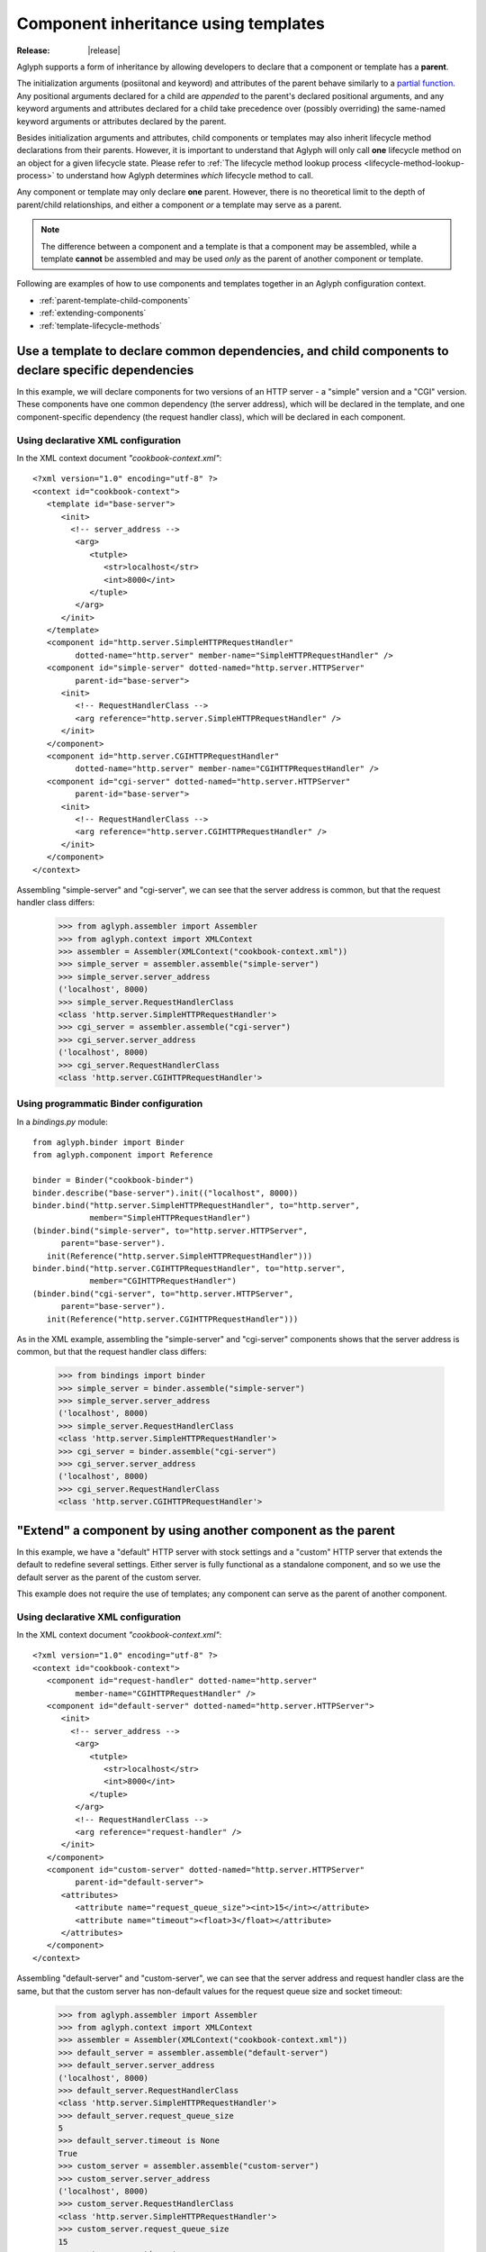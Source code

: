 =====================================
Component inheritance using templates
=====================================

:Release: |release|

.. versionadded:: 2.1.0

Aglyph supports a form of inheritance by allowing developers to declare that a
component or template has a **parent**.

The initialization arguments (posiitonal and keyword) and attributes of the
parent behave similarly to a `partial function
<https://docs.python.org/3/library/functools.html#functools.partial>`_. Any
positional arguments declared for a child are *appended* to the parent's
declared positional arguments, and any keyword arguments and attributes
declared for a child take precedence over (possibly overriding) the same-named
keyword arguments or attributes declared by the parent.

Besides initialization arguments and attributes, child components or templates
may also inherit lifecycle method declarations from their parents. However, it
is important to understand that Aglyph will only call **one** lifecycle method
on an object for a given lifecycle state. Please refer to
:ref:`The lifecycle method lookup process <lifecycle-method-lookup-process>` to
understand how Aglyph determines *which* lifecycle method to call.

Any component or template may only declare **one** parent. However, there is no
theoretical limit to the depth of parent/child relationships, and either a
component *or* a template may serve as a parent.

.. note::
   The difference between a component and a template is that a component may be
   assembled, while a template **cannot** be assembled and may be used *only*
   as the parent of another component or template.

Following are examples of how to use components and templates together in an
Aglyph configuration context.

* :ref:`parent-template-child-components`
* :ref:`extending-components`
* :ref:`template-lifecycle-methods`

.. _parent-template-child-components:

Use a template to declare common dependencies, and child components to declare specific dependencies
====================================================================================================

In this example, we will declare components for two versions of an HTTP server
- a "simple" version and a "CGI" version. These components have one common
dependency (the server address), which will be declared in the template, and
one component-specific dependency (the request handler class), which will be
declared in each component.

Using declarative XML configuration
-----------------------------------

In the XML context document *"cookbook-context.xml"*::

   <?xml version="1.0" encoding="utf-8" ?>
   <context id="cookbook-context">
      <template id="base-server">
         <init>
           <!-- server_address -->
            <arg>
               <tutple>
                  <str>localhost</str>
                  <int>8000</int>
               </tuple>
            </arg>
         </init>
      </template>
      <component id="http.server.SimpleHTTPRequestHandler"
            dotted-name="http.server" member-name="SimpleHTTPRequestHandler" />
      <component id="simple-server" dotted-named="http.server.HTTPServer"
            parent-id="base-server">
         <init>
            <!-- RequestHandlerClass -->
            <arg reference="http.server.SimpleHTTPRequestHandler" />
         </init>
      </component>
      <component id="http.server.CGIHTTPRequestHandler"
            dotted-name="http.server" member-name="CGIHTTPRequestHandler" />
      <component id="cgi-server" dotted-named="http.server.HTTPServer"
            parent-id="base-server">
         <init>
            <!-- RequestHandlerClass -->
            <arg reference="http.server.CGIHTTPRequestHandler" />
         </init>
      </component>
   </context>

Assembling "simple-server" and "cgi-server", we can see that the server address
is common, but that the request handler class differs:

   >>> from aglyph.assembler import Assembler
   >>> from aglyph.context import XMLContext
   >>> assembler = Assembler(XMLContext("cookbook-context.xml"))
   >>> simple_server = assembler.assemble("simple-server")
   >>> simple_server.server_address
   ('localhost', 8000)
   >>> simple_server.RequestHandlerClass
   <class 'http.server.SimpleHTTPRequestHandler'>
   >>> cgi_server = assembler.assemble("cgi-server")
   >>> cgi_server.server_address
   ('localhost', 8000)
   >>> cgi_server.RequestHandlerClass
   <class 'http.server.CGIHTTPRequestHandler'>

Using programmatic Binder configuration
---------------------------------------

In a *bindings.py* module::

   from aglyph.binder import Binder
   from aglyph.component import Reference
    
   binder = Binder("cookbook-binder")
   binder.describe("base-server").init(("localhost", 8000))
   binder.bind("http.server.SimpleHTTPRequestHandler", to="http.server",
               member="SimpleHTTPRequestHandler")
   (binder.bind("simple-server", to="http.server.HTTPServer",
         parent="base-server").
      init(Reference("http.server.SimpleHTTPRequestHandler")))
   binder.bind("http.server.CGIHTTPRequestHandler", to="http.server",
               member="CGIHTTPRequestHandler")
   (binder.bind("cgi-server", to="http.server.HTTPServer",
         parent="base-server").
      init(Reference("http.server.CGIHTTPRequestHandler")))

As in the XML example, assembling the "simple-server" and "cgi-server"
components shows that the server address is common, but that the request
handler class differs:

   >>> from bindings import binder
   >>> simple_server = binder.assemble("simple-server")
   >>> simple_server.server_address
   ('localhost', 8000)
   >>> simple_server.RequestHandlerClass
   <class 'http.server.SimpleHTTPRequestHandler'>
   >>> cgi_server = binder.assemble("cgi-server")
   >>> cgi_server.server_address
   ('localhost', 8000)
   >>> cgi_server.RequestHandlerClass
   <class 'http.server.CGIHTTPRequestHandler'>

.. _extending-components:

"Extend" a component by using another component as the parent
=============================================================

In this example, we have a "default" HTTP server with stock settings and a
"custom" HTTP server that extends the default to redefine several settings.
Either server is fully functional as a standalone component, and so we use the
default server as the parent of the custom server.

This example does not require the use of templates; any component can serve as
the parent of another component.

Using declarative XML configuration
-----------------------------------

In the XML context document *"cookbook-context.xml"*::

   <?xml version="1.0" encoding="utf-8" ?>
   <context id="cookbook-context">
      <component id="request-handler" dotted-name="http.server"
            member-name="CGIHTTPRequestHandler" />
      <component id="default-server" dotted-named="http.server.HTTPServer">
         <init>
           <!-- server_address -->
            <arg>
               <tutple>
                  <str>localhost</str>
                  <int>8000</int>
               </tuple>
            </arg>
            <!-- RequestHandlerClass -->
            <arg reference="request-handler" />
         </init>
      </component>
      <component id="custom-server" dotted-named="http.server.HTTPServer"
            parent-id="default-server">
         <attributes>
            <attribute name="request_queue_size"><int>15</int></attribute>
            <attribute name="timeout"><float>3</float></attribute>
         </attributes>
      </component>
   </context>

Assembling "default-server" and "custom-server", we can see that the server
address and request handler class are the same, but that the custom server has
non-default values for the request queue size and socket timeout:

   >>> from aglyph.assembler import Assembler
   >>> from aglyph.context import XMLContext
   >>> assembler = Assembler(XMLContext("cookbook-context.xml"))
   >>> default_server = assembler.assemble("default-server")
   >>> default_server.server_address
   ('localhost', 8000)
   >>> default_server.RequestHandlerClass
   <class 'http.server.SimpleHTTPRequestHandler'>
   >>> default_server.request_queue_size
   5
   >>> default_server.timeout is None
   True
   >>> custom_server = assembler.assemble("custom-server")
   >>> custom_server.server_address
   ('localhost', 8000)
   >>> custom_server.RequestHandlerClass
   <class 'http.server.SimpleHTTPRequestHandler'>
   >>> custom_server.request_queue_size
   15
   >>> custom_server.timeout
   3.0

Using programmatic Binder configuration
---------------------------------------

In a *bindings.py* module::

   from aglyph.binder import Binder
   from aglyph.component import Reference
    
   binder = Binder("cookbook-binder")
   binder.bind("request-handler", to="http.server",
               member="SimpleHTTPRequestHandler")
   (binder.bind("default-server", to="http.server.HTTPServer")
      init(("localhost", 8000), Reference("request-handler")))
   (binder.bind("custom-server", to="http.server.HTTPServer",
         parent="default-server").
      attributes(request_queue_size=15, timeout=3.0))

As in the XML example, assembling the "default-server" and "custom-server"
components shows that the server address and request handler class are common,
but that the request queue size and timeout differ:

   >>> from bindings import binder
   >>> default_server = binder.assemble("default-server")
   >>> default_server.server_address
   ('localhost', 8000)
   >>> default_server.RequestHandlerClass
   <class 'http.server.SimpleHTTPRequestHandler'>
   >>> default_server.request_queue_size
   5
   >>> default_server.timeout is None
   True
   >>> custom_server = binder.assemble("custom-server")
   >>> custom_server.server_address
   ('localhost', 8000)
   >>> custom_server.RequestHandlerClass
   <class 'http.server.SimpleHTTPRequestHandler'>
   >>> custom_server.request_queue_size
   15
   >>> custom_server.timeout
   3.0

.. _template-lifecycle-methods:

Use templates to declare the lifecycle methods used by similar components
=========================================================================

In this example, assume that a *cookbook.py* module contains the following
class and method definitions::

   class Hydrospanner:
      def calibrate(self):
         ...
      def disengage(self):
         ...

   class Nervesplicer:
      def prepare(self):
         self.sterilize()
         self.calibrate()
      def sterilize(self):
         ...
      def calibrate(self):
         ...
      def disengage(self):
         ...

   class Macrofuser:
      def ignite(self):
         ...
      def extinguish(self):
         ...

   class Vibrotorch:
      def ignite(self):
         ...
      def extinguish(self):
         ...

In the example configurations below, the *"mechanical-tool"* template (used as
a parent by the ``Hydrospanner`` and ``Nervesplicer`` components) declares the
``calibrate`` and ``disengage`` lifecycle methods, and the *"incendiary-tool"*
template (used as a parent by the ``Macrofuser`` and ``Vibrotorch`` components)
declares the ``ignite`` and ``extinguish`` lifecycle methods.

.. note::
   The ``Nervesplicer`` component represents a special case. While it declares
   *"mechanical-tool"* as its parent, and implements the ``calibrate``
   initialization method, there is an additional initilization method
   (``sterilize``) which should be called. To accomplish this, the
   ``Nervesplicer.prepare()`` initialization method is implemented to call
   ``sterilize()`` *and* ``calibrate()``, and is declared as the "after
   injection" lifecycle method for ``Nervesplicer``, specifically.

The configurations shown below result in the following behaviors during the
application's lifetime:

* When the *"cookbook.Hydrospanner"* component is assembled and has not yet
  been cached, its ``calibrate`` method is called before the object is cached
  and returned to the caller.
* When the *"cookbook.Nervesplicer"* component is assembled and has not yet
  been cached, its ``prepare`` method is called before the object is cached and
  returned to the caller.
* When **either** the *"cookbook.Hydrospanner"* or *"cookbook.Nervesplicer"*
  component is cleared from cache (via
  :meth:`aglyph.assembler.Assembler.clear_singletons`), its ``disengage``
  method is called.
* When **either** the *"cookbook.Macrofuser"* or *"cookbook.Vibrotorch"*
  component is assembled and has not yet been cached, its ``ignite`` method is
  called before the object is cached and returned to the caller.
* When **either** the *"cookbook.Macrofuser"* or *"cookbook.Vibrotorch"*
  component is cleared from cache (via
  :meth:`aglyph.assembler.Assembler.clear_singletons`), its ``extinguish``
  method is called.

Using declarative XML configuration
-----------------------------------

In a *coookbook-context.xml* document::

   <?xml version="1.0" encoding="utf-8" ?>
   <context id="cookbook-context">
      <template id="mechanical-tool"
            after-inject="calibrate" before-clear="disengage" />
      <component id="cookbook.Hydrospanner" strategy="singleton"
            parent-id="mechanical-tool" />
      <component id="cookbook.Nervesplicer" strategy="singleton"
            parent-id="mechanical-tool" after-inject="prepare" />
      <template id="incendiary-tool"
            after-inject="ignite" before-clear="extinguish" />
      <component id="cookbook.Macrofuser" strategy="singleton"
            parent-id="incendiary-tool" />
      <component id="cookbook.Vibrotorch" strategy="singleton"
            parent-id="incendiary-tool" />
   </context>

Using programmatic Binder configuration
---------------------------------------

In a *bindings.py* module::

   from aglyph.binder import Binder
    
   binder = Binder("cookbook-binder")
   binder.describe("mechanical-tool",
                   after_inject="calibrate", before_clear="disengage")
   binder.bind("cookbook.Hydrospanner", strategy="singleton",
               parent="mechanical-tool")
   binder.bind("cookbook.Nervesplicer", strategy="singleton",
               parent="mechanical-tool", after_inject="prepare")
   binder.describe("incendiary-tool",
                   after_inject="ignite", before_clear="extinguish")
   binder.bind("cookbook.Macrofuser", strategy="singleton",
               parent="incendiary-tool")
   binder.bind("cookbook.Vibrotorch", strategy="singleton",
               parent="incendiary-tool")

